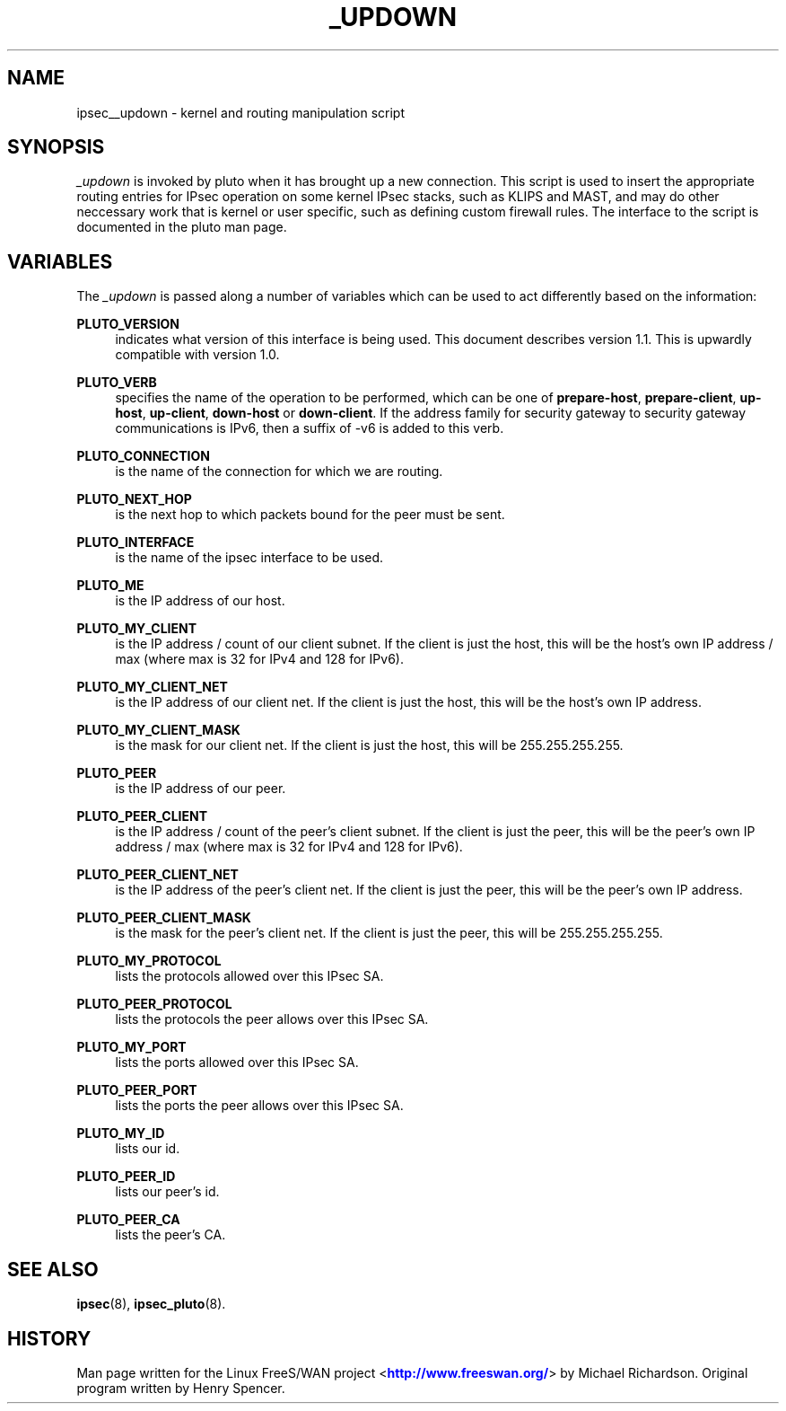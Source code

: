 '\" t
.\"     Title: _UPDOWN
.\"    Author: [FIXME: author] [see http://docbook.sf.net/el/author]
.\" Generator: DocBook XSL Stylesheets v1.75.2 <http://docbook.sf.net/>
.\"      Date: 03/09/2010
.\"    Manual: [FIXME: manual]
.\"    Source: [FIXME: source]
.\"  Language: English
.\"
.TH "_UPDOWN" "8" "03/09/2010" "[FIXME: source]" "[FIXME: manual]"
.\" -----------------------------------------------------------------
.\" * set default formatting
.\" -----------------------------------------------------------------
.\" disable hyphenation
.nh
.\" disable justification (adjust text to left margin only)
.ad l
.\" -----------------------------------------------------------------
.\" * MAIN CONTENT STARTS HERE *
.\" -----------------------------------------------------------------
.SH "NAME"
ipsec__updown \- kernel and routing manipulation script
.SH "SYNOPSIS"
.PP
\fI_updown\fR
is invoked by pluto when it has brought up a new connection\&. This script is used to insert the appropriate routing entries for IPsec operation on some kernel IPsec stacks, such as KLIPS and MAST, and may do other neccessary work that is kernel or user specific, such as defining custom firewall rules\&. The interface to the script is documented in the pluto man page\&.
.SH "VARIABLES"
.PP
The
\fI_updown\fR
is passed along a number of variables which can be used to act differently based on the information:
.PP
\fBPLUTO_VERSION\fR
.RS 4
indicates what version of this interface is being used\&. This document describes version 1\&.1\&. This is upwardly compatible with version 1\&.0\&.
.RE
.PP
\fBPLUTO_VERB\fR
.RS 4
specifies the name of the operation to be performed, which can be one of
\fBprepare\-host\fR,
\fBprepare\-client\fR,
\fBup\-host\fR,
\fBup\-client\fR,
\fBdown\-host\fR
or
\fBdown\-client\fR\&. If the address family for security gateway to security gateway communications is IPv6, then a suffix of \-v6 is added to this verb\&.
.RE
.PP
\fBPLUTO_CONNECTION\fR
.RS 4
is the name of the connection for which we are routing\&.
.RE
.PP
\fBPLUTO_NEXT_HOP\fR
.RS 4
is the next hop to which packets bound for the peer must be sent\&.
.RE
.PP
\fBPLUTO_INTERFACE\fR
.RS 4
is the name of the ipsec interface to be used\&.
.RE
.PP
\fBPLUTO_ME\fR
.RS 4
is the IP address of our host\&.
.RE
.PP
\fBPLUTO_MY_CLIENT\fR
.RS 4
is the IP address / count of our client subnet\&. If the client is just the host, this will be the host's own IP address / max (where max is 32 for IPv4 and 128 for IPv6)\&.
.RE
.PP
\fBPLUTO_MY_CLIENT_NET\fR
.RS 4
is the IP address of our client net\&. If the client is just the host, this will be the host's own IP address\&.
.RE
.PP
\fBPLUTO_MY_CLIENT_MASK\fR
.RS 4
is the mask for our client net\&. If the client is just the host, this will be 255\&.255\&.255\&.255\&.
.RE
.PP
\fBPLUTO_PEER\fR
.RS 4
is the IP address of our peer\&.
.RE
.PP
\fBPLUTO_PEER_CLIENT\fR
.RS 4
is the IP address / count of the peer's client subnet\&. If the client is just the peer, this will be the peer's own IP address / max (where max is 32 for IPv4 and 128 for IPv6)\&.
.RE
.PP
\fBPLUTO_PEER_CLIENT_NET\fR
.RS 4
is the IP address of the peer's client net\&. If the client is just the peer, this will be the peer's own IP address\&.
.RE
.PP
\fBPLUTO_PEER_CLIENT_MASK\fR
.RS 4
is the mask for the peer's client net\&. If the client is just the peer, this will be 255\&.255\&.255\&.255\&.
.RE
.PP
\fBPLUTO_MY_PROTOCOL\fR
.RS 4
lists the protocols allowed over this IPsec SA\&.
.RE
.PP
\fBPLUTO_PEER_PROTOCOL\fR
.RS 4
lists the protocols the peer allows over this IPsec SA\&.
.RE
.PP
\fBPLUTO_MY_PORT\fR
.RS 4
lists the ports allowed over this IPsec SA\&.
.RE
.PP
\fBPLUTO_PEER_PORT\fR
.RS 4
lists the ports the peer allows over this IPsec SA\&.
.RE
.PP
\fBPLUTO_MY_ID\fR
.RS 4
lists our id\&.
.RE
.PP
\fBPLUTO_PEER_ID\fR
.RS 4
lists our peer's id\&.
.RE
.PP
\fBPLUTO_PEER_CA\fR
.RS 4
lists the peer's CA\&.
.RE
.SH "SEE ALSO"
.PP
\fBipsec\fR(8),
\fBipsec_pluto\fR(8)\&.
.SH "HISTORY"
.PP
Man page written for the Linux FreeS/WAN project <\m[blue]\fBhttp://www\&.freeswan\&.org/\fR\m[]> by Michael Richardson\&. Original program written by Henry Spencer\&.
